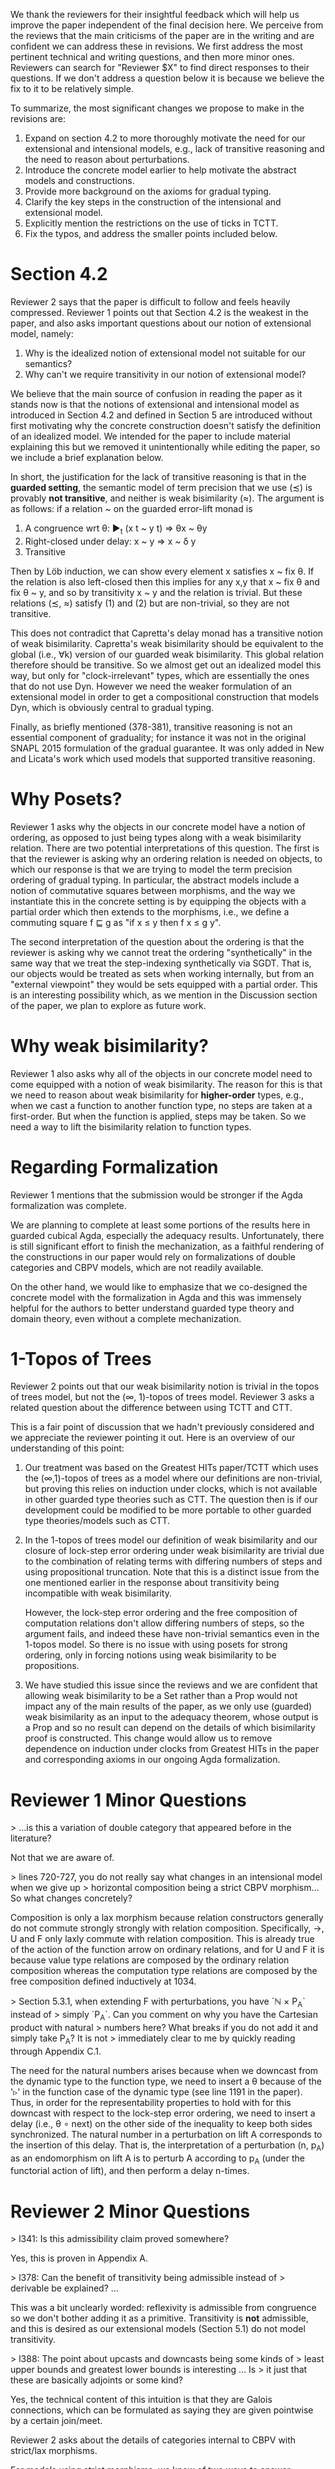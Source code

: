 We thank the reviewers for their insightful feedback which will help
us improve the paper independent of the final decision here. We
perceive from the reviews that the main criticisms of the paper are in
the writing and are confident we can address these in revisions. We
first address the most pertinent technical and writing questions, and
then more minor ones. Reviewers can search for "Reviewer $X" to find
direct responses to their questions. If we don't address a question
below it is because we believe the fix to it to be relatively simple.

To summarize, the most significant changes we propose to make in the
revisions are:
1. Expand on section 4.2 to more thoroughly motivate the need for our
   extensional and intensional models, e.g., lack of transitive
   reasoning and the need to reason about perturbations.
2. Introduce the concrete model earlier to help motivate the abstract
   models and constructions.
3. Provide more background on the axioms for gradual typing.
4. Clarify the key steps in the construction of the intensional and
   extensional model.
5. Explicitly mention the restrictions on the use of ticks in TCTT.
6. Fix the typos, and address the smaller points included below.

* Section 4.2

Reviewer 2 says that the paper is difficult to follow and feels heavily
compressed. Reviewer 1 points out that Section 4.2 is the weakest in the
paper, and also asks important questions about our notion of extensional model,
namely:
1.  Why is the idealized notion of extensional model not suitable for our semantics?
2.  Why can't we require transitivity in our notion of extensional model?
   
We believe that the main source of confusion in reading the paper as
it stands now is that the notions of extensional and intensional model
as introduced in Section 4.2 and defined in Section 5 are introduced
without first motivating why the concrete construction doesn't satisfy
the definition of an idealized model. We intended for the paper to
include material explaining this but we removed it unintentionally
while editing the paper, so we include a brief explanation below.

In short, the justification for the lack of transitive reasoning is
that in the *guarded setting*, the semantic model of term precision
that we use (≾) is provably *not transitive*, and neither is weak
bisimilarity (≈). The argument is as follows: if a relation ~ on the
guarded error-lift monad is

1. A congruence wrt θ: ▶_t (x t ~ y t) ⇒ θx ~ θy
2. Right-closed under delay: x ~ y ⇒ x ~ δ y
3. Transitive

Then by Löb induction, we can show every element x satisfies x ~ fix θ.
If the relation is also left-closed then this implies for any x,y that
x ~ fix θ and fix θ ~ y, and so by transitivity x ~ y and the relation
is trivial. But these relations (≾, ≈) satisfy (1) and (2) but are
non-trivial, so they are not transitive.

This does not contradict that Capretta's delay monad has a transitive
notion of weak bisimilarity. Capretta's weak bisimilarity should be
equivalent to the global (i.e., ∀k) version of our guarded weak
bisimilarity. This global relation therefore should be transitive. So
we almost get out an idealized model this way, but only for
"clock-irrelevant" types, which are essentially the ones that do not
use Dyn. However we need the weaker formulation of an extensional
model in order to get a compositional construction that models Dyn,
which is obviously central to gradual typing.

Finally, as briefly mentioned (378-381), transitive reasoning is not an
essential component of graduality; for instance it was not in the
original SNAPL 2015 formulation of the gradual guarantee. It was only
added in New and Licata's work which used models that supported
transitive reasoning.

* Why Posets?
Reviewer 1 asks why the objects in our concrete model have a notion of
ordering, as opposed to just being types along with a weak
bisimilarity relation. There are two potential interpretations of this
question. The first is that the reviewer is asking why an ordering
relation is needed on objects, to which our response is that we are
trying to model the term precision ordering of gradual typing. In
particular, the abstract models include a notion of commutative
squares between morphisms, and the way we instantiate this in the
concrete setting is by equipping the objects with a partial order
which then extends to the morphisms, i.e., we define a commuting
square f ⊑ g as "if x ≤ y then f x ≤ g y".

The second interpretation of the question about the ordering is that
the reviewer is asking why we cannot treat the ordering
"synthetically" in the same way that we treat the step-indexing
synthetically via SGDT. That is, our objects would be treated as sets
when working internally, but from an "external viewpoint" they would
be sets equipped with a partial order. This is an interesting
possibility which, as we mention in the Discussion section of the
paper, we plan to explore as future work.

* Why weak bisimilarity?
Reviewer 1 also asks why all of the objects in our concrete model need
to come equipped with a notion of weak bisimilarity. The reason for
this is that we need to reason about weak bisimilarity for
*higher-order* types, e.g., when we cast a function to another
function type, no steps are taken at a first-order. But when the
function is applied, steps may be taken. So we need a way to lift the
bisimilarity relation to function types.

* Regarding Formalization

Reviewer 1 mentions that the submission would be stronger if the Agda
formalization was complete.

We are planning to complete at least some portions of the results here
in guarded cubical Agda, especially the adequacy
results. Unfortunately, there is still significant effort to finish
the mechanization, as a faithful rendering of the constructions in our
paper would rely on formalizations of double categories and CBPV
models, which are not readily available.

On the other hand, we would like to emphasize that we co-designed the
concrete model with the formalization in Agda and this was immensely
helpful for the authors to better understand guarded type theory and
domain theory, even without a complete mechanization.

* 1-Topos of Trees

Reviewer 2 points out that our weak bisimilarity notion is trivial in
the topos of trees model, but not the (∞, 1)-topos of trees model.
Reviewer 3 asks a related question about the difference between using
TCTT and CTT.

This is a fair point of discussion that we hadn't previously
considered and we appreciate the reviewer pointing it out. Here is an
overview of our understanding of this point:

1. Our treatment was based on the Greatest HITs paper/TCTT which uses
   the (∞,1)-topos of trees as a model where our definitions are
   non-trivial, but proving this relies on induction under clocks,
   which is not available in other guarded type theories such as
   CTT. The question then is if our development could be modified to
   be more portable to other guarded type theories/models such as CTT.

2. In the 1-topos of trees model our definition of weak bisimilarity
   and our closure of lock-step error ordering under weak bisimilarity
   are trivial due to the combination of relating terms with differing
   numbers of steps and using propositional truncation. Note that this
   is a distinct issue from the one mentioned earlier in the response
   about transitivity being incompatible with weak bisimilarity.

   However, the lock-step error ordering and the free composition of
   computation relations don't allow differing numbers of steps, so the
   argument fails, and indeed these have non-trivial semantics even in
   the 1-topos model. So there is no issue with using posets for
   strong ordering, only in forcing notions using weak bisimilarity to
   be propositions.

3. We have studied this issue since the reviews and we are confident
   that allowing weak bisimilarity to be a Set rather than a Prop
   would not impact any of the main results of the paper, as we only
   use (guarded) weak bisimilarity as an input to the adequacy
   theorem, whose output is a Prop and so no result can depend on the
   details of which bisimilarity proof is constructed. This change
   would allow us to remove dependence on induction under clocks from
   Greatest HITs in the paper and corresponding axioms in our ongoing
   Agda formalization.

* Reviewer 1 Minor Questions

> ...is this a variation of double category that appeared before in the literature?

Not that we are aware of.

> lines 720-727, you do not really say what changes in an intensional model when we give up
> horizontal composition being a strict CBPV morphism...So what changes concretely?

Composition is only a lax morphism because relation constructors
generally do not commute strongly strongly with relation
composition. Specifically, ->, U and F only laxly commute with
relation composition. This is already true of the action of the
function arrow on ordinary relations, and for U and F it is because
value type relations are composed by the ordinary relation composition
whereas the computation type relations are composed by the free
composition defined inductively at 1034.

> Section 5.3.1, when extending F with perturbations, you have `ℕ × P_A` instead of
> simply `P_A`. Can you comment on why you have the Cartesian product with natural
> numbers here? What breaks if you do not add it and simply take P_A? It is not
> immediately clear to me by quickly reading through Appendix C.1.

The need for the natural numbers arises because when we downcast from the dynamic
type to the function type, we need to insert a θ because of the '▹' in the
function case of the dynamic type (see line 1191 in the paper). Thus, in order
for the representability properties to hold with for this downcast with respect
to the lock-step error ordering, we need to insert a delay (i.e., θ ∘ next) on
the other side of the inequality to keep both sides synchronized. The natural number
in a perturbation on lift A corresponds to the insertion of this delay. That is,
the interpretation of a perturbation (n, p_A) as an endomorphism on lift A is to
perturb A according to p_A (under the functorial action of lift), and then perform
a delay n-times.

* Reviewer 2 Minor Questions

> l341: Is this admissibility claim proved somewhere?

Yes, this is proven in Appendix A.
  
> l378: Can the benefit of transitivity being admissible instead of
> derivable be explained? ...

This was a bit unclearly worded: reflexivity is admissible from
congruence so we don't bother adding it as a primitive. Transitivity
is *not* admissible, and this is desired as our extensional models
(Section 5.1) do not model transitivity.

> l388: The point about upcasts and downcasts being some kinds of
> least upper bounds and greatest lower bounds is interesting ... Is
> it just that these are basically adjoints or some kind?

Yes, the technical content of this intuition is that they are Galois
connections, which can be formulated as saying they are given
pointwise by a certain join/meet.

Reviewer 2 asks about the details of categories internal to CBPV with
strict/lax morphisms.

For models using strict morphisms, we know of two ways to answer:
1. Abstractly, CBPV can be defined as an EAT or a GAT and so the
   category of models with strict morphisms is complete.
2. Concretely, the pullback of two CBPV models is given by taking the
   pullback of the component categories.

For the lax morphisms, we interpret this definition using the concrete
construction of pullbacks by taking the pullbacks of the component
categories and simply weakening the morphisms to have lax preservation
of connectives rather than strong. This might be abstractly
characterized by considering CBPV as a 2-monad on the 2-category of pairs
of categories and considering strict and lax morphisms, but we have
not pursued this in detail.
   
> l551: Is Definition 4.2 a universal property for ‘f’, or can there
> be more than one representative?

Definition 4.2 characterizes f up to order equivalence.

> l603: It occurred to me that maybe virtual double categories could
> be a useful intermediate abstraction here? I am curious if you
> thought about that.

We had considered this but didn't have any use for the more general
2-cells in modeling graduality so we used the simpler reflexive graph
categories.
